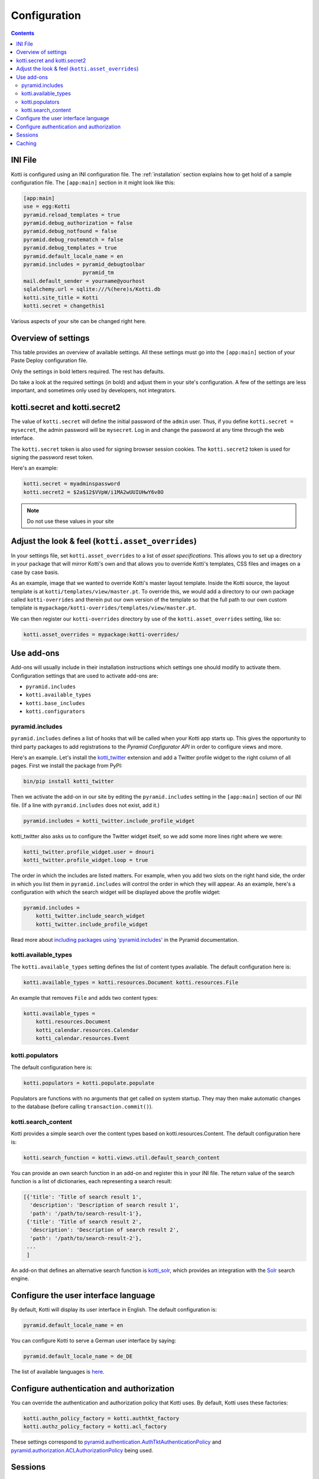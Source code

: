 .. _configuration:

Configuration
=============

.. contents::

INI File
--------

Kotti is configured using an INI configuration file.  The
:ref:`installation` section explains how to get hold of a sample
configuration file.  The ``[app:main]`` section in it might look like
this:

.. code-block:: ini

  [app:main]
  use = egg:Kotti
  pyramid.reload_templates = true
  pyramid.debug_authorization = false
  pyramid.debug_notfound = false
  pyramid.debug_routematch = false
  pyramid.debug_templates = true
  pyramid.default_locale_name = en
  pyramid.includes = pyramid_debugtoolbar
                     pyramid_tm
  mail.default_sender = yourname@yourhost
  sqlalchemy.url = sqlite:///%(here)s/Kotti.db
  kotti.site_title = Kotti
  kotti.secret = changethis1

Various aspects of your site can be changed right here.

Overview of settings
--------------------

This table provides an overview of available settings.  All these
settings must go into the ``[app:main]`` section of your Paste Deploy
configuration file.

===========================  ===================================================
Setting                      Description                            
===========================  ===================================================
**kotti.site_title**         The title of your site
**kotti.secret**             Secret token used for the initial admin password
kotti.secret2                Secret token used for email password reset token

**sqlalchemy.url**           `SQLAlchemy database URL`_
**mail.default_sender**      Sender address for outgoing email
mail.host                    Email host to send from

pyramid.includes             List of Python configuration hooks
kotti.available_types        List of active content types
kotti.base_includes          List of base Python configuration hooks
kotti.configurators          List of advanced functions for config
kotti.root_factory           Override Kotti's default Pyramid *root factory*
kotti.populators             List of functions to fill initial database
kotti.search_content         Override Kotti's default search function

kotti.asset_overrides        Override Kotti's templates, CSS files and images.
kotti.templates.api          Override ``api`` used by all templates

kotti.authn_policy_factory   Component used for authentication
kotti.authz_policy_factory   Component used for authorization
kotti.session_factory        Component used for sessions
kotti.caching_policy_chooser Component for choosing the cache header policy

kotti.date_format            Date format to use, default: ``medium``
kotti.datetime_format        Datetime format to use, default: ``medium``
kotti.time_format            Time format to use, default: ``medium``

pyramid.default_locale_name  Set the user interface language, default ``en``
===========================  ===================================================

Only the settings in bold letters required.  The rest has defaults.

Do take a look at the required settings (in bold) and adjust them in
your site's configuration.  A few of the settings are less important,
and sometimes only used by developers, not integrators.

kotti.secret and kotti.secret2
------------------------------

The value of ``kotti.secret`` will define the initial password of the
``admin`` user.  Thus, if you define ``kotti.secret = mysecret``, the
admin password will be ``mysecret``.  Log in and change the password
at any time through the web interface.

The ``kotti.secret`` token is also used for signing browser session
cookies.  The ``kotti.secret2`` token is used for signing the password
reset token.

Here's an example:

.. code-block:: ini

  kotti.secret = myadminspassword
  kotti.secret2 = $2a$12$VVpW/i1MA2wUUIUHwY6v8O

.. note:: Do not use these values in your site

.. _adjust_look_feel:

Adjust the look & feel (``kotti.asset_overrides``)
--------------------------------------------------

In your settings file, set ``kotti.asset_overrides`` to a list of
*asset specifications*.  This allows you to set up a directory in your
package that will mirror Kotti's own and that allows you to override
Kotti's templates, CSS files and images on a case by case basis.

As an example, image that we wanted to override Kotti's master layout
template.  Inside the Kotti source, the layout template is at
``kotti/templates/view/master.pt``.  To override this, we would add a
directory to our own package called ``kotti-overrides`` and therein
put our own version of the template so that the full path to our own
custom template is
``mypackage/kotti-overrides/templates/view/master.pt``.

We can then register our ``kotti-overrides`` directory by use of the
``kotti.asset_overrides`` setting, like so:

.. code-block:: ini

  kotti.asset_overrides = mypackage:kotti-overrides/

Use add-ons
-----------

Add-ons will usually include in their installation instructions which
settings one should modify to activate them.  Configuration settings
that are used to activate add-ons are:

- ``pyramid.includes``
- ``kotti.available_types``
- ``kotti.base_includes``
- ``kotti.configurators``

.. _pyramid.includes:

pyramid.includes
````````````````

``pyramid.includes`` defines a list of hooks that will be called when
your Kotti app starts up.  This gives the opportunity to third party
packages to add registrations to the *Pyramid Configurator API* in
order to configure views and more.

Here's an example.  Let's install the `kotti_twitter`_ extension and
add a Twitter profile widget to the right column of all pages.  First
we install the package from PyPI:

.. code-block:: bash

  bin/pip install kotti_twitter

Then we activate the add-on in our site by editing the
``pyramid.includes`` setting in the ``[app:main]`` section of our INI
file.  (If a line with ``pyramid.includes`` does not exist, add it.)

.. code-block:: ini

  pyramid.includes = kotti_twitter.include_profile_widget

kotti_twitter also asks us to configure the Twitter widget itself, so
we add some more lines right where we were:

.. code-block:: ini

  kotti_twitter.profile_widget.user = dnouri
  kotti_twitter.profile_widget.loop = true

The order in which the includes are listed matters.  For example, when
you add two slots on the right hand side, the order in which you list
them in ``pyramid.includes`` will control the order in which they will
appear.  As an example, here's a configuration with which the search
widget will be displayed above the profile widget:

.. code-block:: ini

  pyramid.includes =
      kotti_twitter.include_search_widget
      kotti_twitter.include_profile_widget

Read more about `including packages using 'pyramid.includes'`_ in
the Pyramid documentation.

.. _including packages using 'pyramid.includes': http://readthedocs.org/docs/pyramid/en/1.3-branch/narr/environment.html#including-packages

.. _kotti.available_types:

kotti.available_types
`````````````````````

The ``kotti.available_types`` setting defines the list of content
types available.  The default configuration here is:

.. code-block:: ini

  kotti.available_types = kotti.resources.Document kotti.resources.File

An example that removes ``File`` and adds two content types:

.. code-block:: ini

  kotti.available_types =
      kotti.resources.Document
      kotti_calendar.resources.Calendar
      kotti_calendar.resources.Event

.. _kotti.populators:

kotti.populators
````````````````

The default configuration here is:

.. code-block:: ini

  kotti.populators = kotti.populate.populate

Populators are functions with no arguments that get called on system
startup.  They may then make automatic changes to the database (before
calling ``transaction.commit()``).

.. _kotti.search_content:

kotti.search_content
````````````````````

Kotti provides a simple search over the content types based on
kotti.resources.Content. The default configuration here is:

.. code-block:: ini

  kotti.search_function = kotti.views.util.default_search_content

You can provide an own search function in an add-on and register this
in your INI file. The return value of the search function is a list of
dictionaries, each representing a search result:

.. code-block:: python

  [{'title': 'Title of search result 1',
    'description': 'Description of search result 1',
    'path': '/path/to/search-result-1'},
   {'title': 'Title of search result 2',
    'description': 'Description of search result 2',
    'path': '/path/to/search-result-2'},
   ...
   ]

An add-on that defines an alternative search function is
`kotti_solr`_, which provides an integration with the `Solr`_ search
engine.

.. _user interface language:

Configure the user interface language
-------------------------------------

By default, Kotti will display its user interface in English.  The
default configuration is:

.. code-block:: ini

  pyramid.default_locale_name = en

You can configure Kotti to serve a German user interface by saying:

.. code-block:: ini

  pyramid.default_locale_name = de_DE

The list of available languages is `here
<https://github.com/Pylons/Kotti/tree/master/kotti/locale>`_.

Configure authentication and authorization
------------------------------------------

You can override the authentication and authorization policy that
Kotti uses.  By default, Kotti uses these factories:

.. code-block:: ini

  kotti.authn_policy_factory = kotti.authtkt_factory
  kotti.authz_policy_factory = kotti.acl_factory

These settings correspond to
`pyramid.authentication.AuthTktAuthenticationPolicy`_ and
`pyramid.authorization.ACLAuthorizationPolicy`_ being used.

Sessions
--------

The ``kotti.session_factory`` configuration variable allows the
overriding of the default session factory.  By default, Kotti uses
``pyramid_beaker`` for sessions.

Caching
-------

You can override Kotti's default set of cache headers by changing the
``kotti.views.cache.caching_policies`` dictionary, which maps policies
to headers.  E.g. the ``Cache Resource`` entry there caches all static
resources for 32 days.  You can also choose which responses match to
which caching policy by overriding Kotti's default cache policy
chooser through the use of the ``kotti.caching_policy_chooser``
configuration variable.  The default is:

.. code-block:: ini

  kotti.caching_policy_chooser = kotti.views.cache.default_caching_policy_chooser


.. _repoze.tm2: http://pypi.python.org/pypi/repoze.tm2
.. _SQLAlchemy database URL: http://www.sqlalchemy.org/docs/core/engines.html#database-urls
.. _Pyramid Configurator API: http://docs.pylonsproject.org/projects/pyramid/dev/api/config.html
.. _kotti_twitter: http://pypi.python.org/pypi/kotti_twitter
.. _kotti_solr: http://pypi.python.org/pypi/kotti_solr
.. _Solr: http://lucene.apache.org/solr/
.. _pyramid.authentication.AuthTktAuthenticationPolicy: http://docs.pylonsproject.org/projects/pyramid/dev/api/authentication.html
.. _pyramid.authorization.ACLAuthorizationPolicy: http://docs.pylonsproject.org/projects/pyramid/dev/api/authorization.html
.. _pyramid.session.UnencryptedCookieSessionFactoryConfig: http://docs.pylonsproject.org/projects/pyramid/dev/api/session.html
